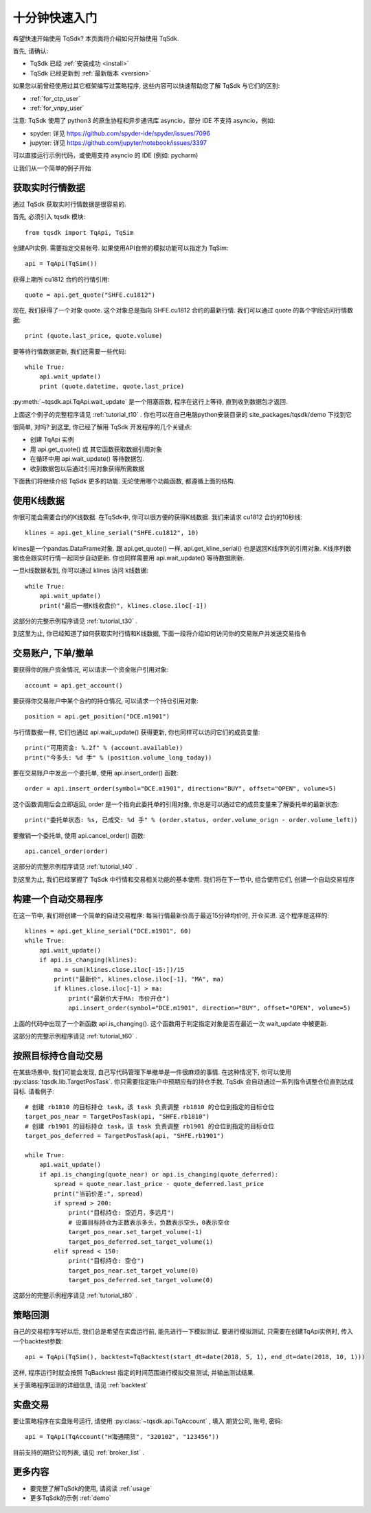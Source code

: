 .. _quickstart:

十分钟快速入门
=================================================
希望快速开始使用 TqSdk?  本页面将介绍如何开始使用 TqSdk.

首先, 请确认:

* TqSdk 已经 :ref:`安装成功 <install>`
* TqSdk 已经更新到 :ref:`最新版本 <version>`

如果您以前曾经使用过其它框架编写过策略程序, 这些内容可以快速帮助您了解 TqSdk 与它们的区别:

* :ref:`for_ctp_user`
* :ref:`for_vnpy_user`

注意: TqSdk 使用了 python3 的原生协程和异步通讯库 asyncio，部分 IDE 不支持 asyncio，例如:

* spyder: 详见 https://github.com/spyder-ide/spyder/issues/7096
* jupyter: 详见 https://github.com/jupyter/notebook/issues/3397

可以直接运行示例代码，或使用支持 asyncio 的 IDE (例如: pycharm)

让我们从一个简单的例子开始


.. _quickstart_1:

获取实时行情数据
-------------------------------------------------
通过 TqSdk 获取实时行情数据是很容易的.

首先, 必须引入 tqsdk 模块::

    from tqsdk import TqApi, TqSim

创建API实例. 需要指定交易帐号. 如果使用API自带的模拟功能可以指定为 TqSim::

    api = TqApi(TqSim())

获得上期所 cu1812 合约的行情引用::

    quote = api.get_quote("SHFE.cu1812")

现在, 我们获得了一个对象 quote. 这个对象总是指向 SHFE.cu1812 合约的最新行情. 我们可以通过 quote 的各个字段访问行情数据::

    print (quote.last_price, quote.volume)


要等待行情数据更新, 我们还需要一些代码::

    while True:
        api.wait_update()
        print (quote.datetime, quote.last_price)

:py:meth:`~tqsdk.api.TqApi.wait_update` 是一个阻塞函数, 程序在这行上等待, 直到收到数据包才返回.

上面这个例子的完整程序请见 :ref:`tutorial_t10` . 你也可以在自己电脑python安装目录的 site_packages/tqsdk/demo 下找到它

很简单, 对吗? 到这里, 你已经了解用 TqSdk 开发程序的几个关键点:

* 创建 TqApi 实例
* 用 api.get_quote() 或 其它函数获取数据引用对象
* 在循环中用 api.wait_update() 等待数据包.
* 收到数据包以后通过引用对象获得所需数据

下面我们将继续介绍 TqSdk 更多的功能. 无论使用哪个功能函数, 都遵循上面的结构.


.. _quickstart_2:

使用K线数据
-------------------------------------------------
你很可能会需要合约的K线数据. 在TqSdk中, 你可以很方便的获得K线数据. 我们来请求 cu1812 合约的10秒线::

    klines = api.get_kline_serial("SHFE.cu1812", 10)

klines是一个pandas.DataFrame对象. 跟 api.get_quote() 一样, api.get_kline_serial() 也是返回K线序列的引用对象. K线序列数据也会跟实时行情一起同步自动更新. 你也同样需要用 api.wait_update() 等待数据刷新.

一旦k线数据收到, 你可以通过 klines 访问 k线数据::

    while True:
        api.wait_update()
        print("最后一根K线收盘价", klines.close.iloc[-1])

这部分的完整示例程序请见 :ref:`tutorial_t30` .

到这里为止, 你已经知道了如何获取实时行情和K线数据, 下面一段将介绍如何访问你的交易账户并发送交易指令


.. _quickstart_3:

交易账户, 下单/撤单
-------------------------------------------------
要获得你的账户资金情况, 可以请求一个资金账户引用对象::

    account = api.get_account()

要获得你交易账户中某个合约的持仓情况, 可以请求一个持仓引用对象::

    position = api.get_position("DCE.m1901")

与行情数据一样, 它们也通过 api.wait_update() 获得更新, 你也同样可以访问它们的成员变量::

    print("可用资金: %.2f" % (account.available))
    print("今多头: %d 手" % (position.volume_long_today))

要在交易账户中发出一个委托单, 使用 api.insert_order() 函数::

    order = api.insert_order(symbol="DCE.m1901", direction="BUY", offset="OPEN", volume=5)

这个函数调用后会立即返回, order 是一个指向此委托单的引用对象, 你总是可以通过它的成员变量来了解委托单的最新状态::

    print("委托单状态: %s, 已成交: %d 手" % (order.status, order.volume_orign - order.volume_left))

要撤销一个委托单, 使用 api.cancel_order() 函数::

    api.cancel_order(order)

这部分的完整示例程序请见 :ref:`tutorial_t40` .

到这里为止, 我们已经掌握了 TqSdk 中行情和交易相关功能的基本使用. 我们将在下一节中, 组合使用它们, 创建一个自动交易程序


.. _quickstart_4:

构建一个自动交易程序
-------------------------------------------------
在这一节中, 我们将创建一个简单的自动交易程序: 每当行情最新价高于最近15分钟均价时, 开仓买进. 这个程序是这样的::

    klines = api.get_kline_serial("DCE.m1901", 60)
    while True:
        api.wait_update()
        if api.is_changing(klines):
            ma = sum(klines.close.iloc[-15:])/15
            print("最新价", klines.close.iloc[-1], "MA", ma)
            if klines.close.iloc[-1] > ma:
                print("最新价大于MA: 市价开仓")
                api.insert_order(symbol="DCE.m1901", direction="BUY", offset="OPEN", volume=5)

上面的代码中出现了一个新函数 api.is_changing(). 这个函数用于判定指定对象是否在最近一次 wait_update 中被更新.

这部分的完整示例程序请见 :ref:`tutorial_t60` .


.. _quickstart_5:

按照目标持仓自动交易
-------------------------------------------------
在某些场景中, 我们可能会发现, 自己写代码管理下单撤单是一件很麻烦的事情. 在这种情况下, 你可以使用 :py:class:`tqsdk.lib.TargetPosTask`. 你只需要指定账户中预期应有的持仓手数, TqSdk 会自动通过一系列指令调整仓位直到达成目标. 请看例子::


    # 创建 rb1810 的目标持仓 task，该 task 负责调整 rb1810 的仓位到指定的目标仓位
    target_pos_near = TargetPosTask(api, "SHFE.rb1810")
    # 创建 rb1901 的目标持仓 task，该 task 负责调整 rb1901 的仓位到指定的目标仓位
    target_pos_deferred = TargetPosTask(api, "SHFE.rb1901")

    while True:
        api.wait_update()
        if api.is_changing(quote_near) or api.is_changing(quote_deferred):
            spread = quote_near.last_price - quote_deferred.last_price
            print("当前价差:", spread)
            if spread > 200:
                print("目标持仓: 空近月，多远月")
                # 设置目标持仓为正数表示多头，负数表示空头，0表示空仓
                target_pos_near.set_target_volume(-1)
                target_pos_deferred.set_target_volume(1)
            elif spread < 150:
                print("目标持仓: 空仓")
                target_pos_near.set_target_volume(0)
                target_pos_deferred.set_target_volume(0)


这部分的完整示例程序请见 :ref:`tutorial_t80` .


.. _tutorial_backtest:

策略回测
-------------------------------------------------
自己的交易程序写好以后, 我们总是希望在实盘运行前, 能先进行一下模拟测试. 要进行模拟测试, 只需要在创建TqApi实例时, 传入一个backtest参数::

    api = TqApi(TqSim(), backtest=TqBacktest(start_dt=date(2018, 5, 1), end_dt=date(2018, 10, 1)))

这样, 程序运行时就会按照 TqBacktest 指定的时间范围进行模拟交易测试, 并输出测试结果.

关于策略程序回测的详细信息, 请见 :ref:`backtest`


实盘交易
-------------------------------------------------
要让策略程序在实盘账号运行, 请使用 :py:class:`~tqsdk.api.TqAccount` , 填入 期货公司, 账号, 密码::

  api = TqApi(TqAccount("H海通期货", "320102", "123456"))

目前支持的期货公司列表, 请见 :ref:`broker_list` . 


更多内容
-------------------------------------------------
* 要完整了解TqSdk的使用, 请阅读 :ref:`usage`
* 更多TqSdk的示例 :ref:`demo`
